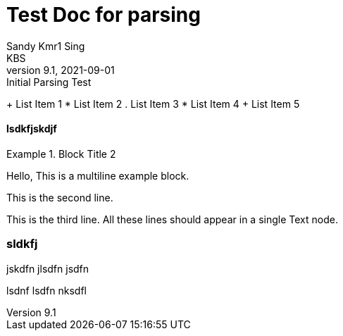 


= Test Doc for parsing
Sandy Kmr1 Sing; KBS
v9.1, 2021-09-01: Initial Parsing Test

+ List Item 1
* List Item 2
. List Item 3
* List Item 4
+ List Item 5

==== lsdkfjskdjf

.Block Title 2
====
Hello, This is a multiline example block.
=====
This is the second line.
=====
This is the third line.
All these lines should appear in a single Text node.
====

=== sldkfj

jskdfn
jlsdfn
jsdfn

=====
lsdnf
lsdfn
nksdfl
=====
